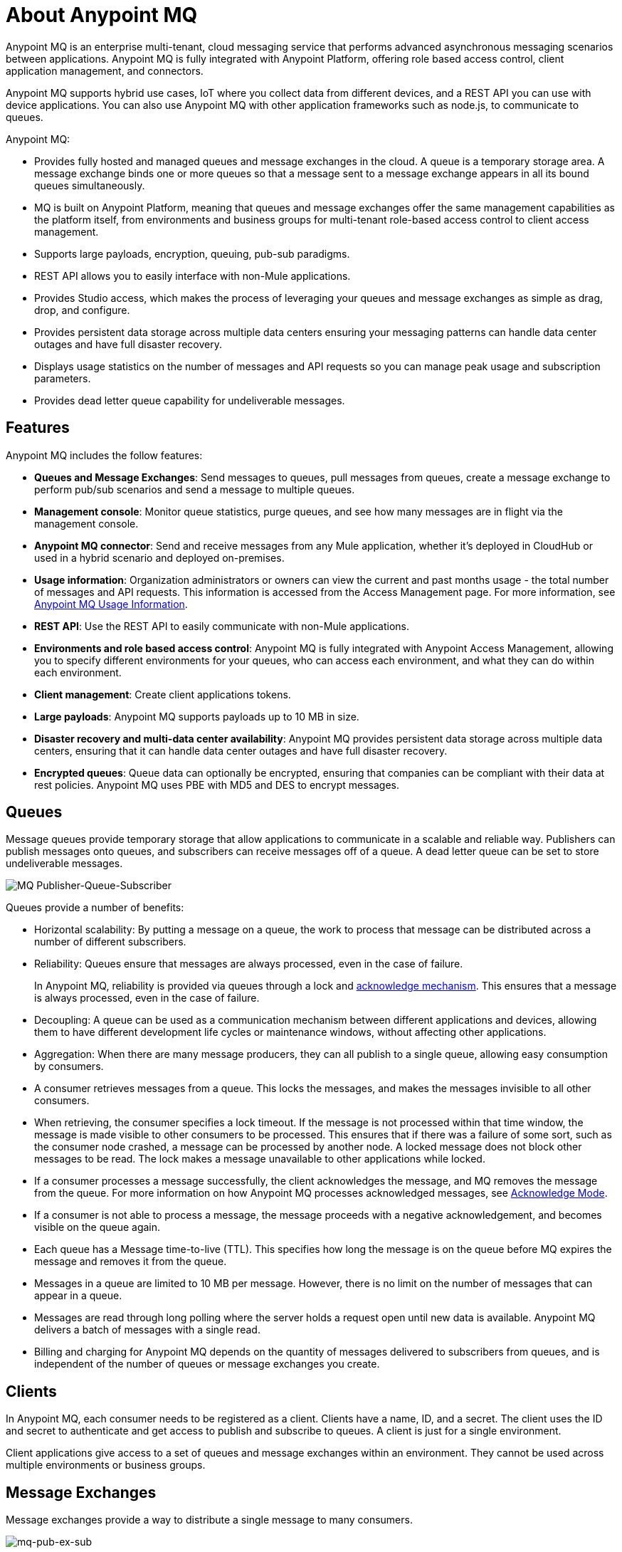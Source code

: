 = About Anypoint MQ
:keywords: mq, destinations, queues, exchanges

Anypoint MQ is an enterprise multi-tenant, cloud messaging service that performs advanced asynchronous messaging scenarios between applications. Anypoint MQ is fully integrated with Anypoint Platform, offering role based access control, client application management, and connectors.

Anypoint MQ supports hybrid use cases, IoT where you collect data from different devices, and a REST API you can use with device applications. You can also use Anypoint MQ with other application frameworks such as node.js, to communicate to queues.

Anypoint MQ:

* Provides fully hosted and managed queues and message exchanges in the cloud. A queue is a temporary storage area. A message exchange binds one or more queues so that a message sent to a message exchange appears in all its bound queues simultaneously.
* MQ is built on Anypoint Platform, meaning that queues and message exchanges offer the same management capabilities as the platform itself, from environments and business groups for multi-tenant role-based access control to client access management.
* Supports large payloads, encryption, queuing, pub-sub paradigms.
* REST API allows you to easily interface with non-Mule applications.
* Provides Studio access, which makes the process of leveraging your queues and message exchanges as simple as drag, drop, and configure.
* Provides persistent data storage across multiple data centers ensuring your messaging patterns can handle data center outages and have full disaster recovery.
* Displays usage statistics on the number of messages and API requests so you can manage peak usage and subscription parameters.
* Provides dead letter queue capability for undeliverable messages.

== Features

Anypoint MQ includes the follow features:

* *Queues and Message Exchanges*: Send messages to queues, pull messages from queues, create a message exchange to perform pub/sub scenarios and send a message to multiple queues.
* *Management console*: Monitor queue statistics, purge queues, and see how many messages are in flight via the management console.
* *Anypoint MQ connector*: Send and receive messages from any Mule application, whether it’s deployed in CloudHub or used in a hybrid scenario and deployed on-premises.
* *Usage information*: Organization administrators or owners can view the current and past months usage - the total number of messages and API requests. This information is accessed from the Access Management page. For more information, see link:/anypoint-mq/mq-usage[Anypoint MQ Usage Information].
* *REST API*: Use the REST API to easily communicate with non-Mule applications.
* *Environments and role based access control*: Anypoint MQ is fully integrated with Anypoint Access Management, allowing you to specify different environments for your queues, who can access each environment, and what they can do within each environment.
* *Client management*: Create client applications tokens.
* *Large payloads*: Anypoint MQ supports payloads up to 10 MB in size.
* *Disaster recovery and multi-data center availability*: Anypoint MQ provides persistent data storage across multiple data centers, ensuring that it can handle data center outages and have full disaster recovery.
* *Encrypted queues*: Queue data can optionally be encrypted, ensuring that companies can be compliant with their data at rest policies. Anypoint MQ uses PBE with MD5 and DES to encrypt messages.

== Queues

Message queues provide temporary storage that allow applications to communicate in a scalable and reliable way. Publishers can publish messages onto queues, and subscribers can receive messages off of a queue. A dead letter queue can be set to store undeliverable messages.

image:mq-pub-q-sub.png[MQ Publisher-Queue-Subscriber]

Queues provide a number of benefits:

* Horizontal scalability: By putting a message on a queue, the work to process that message can be distributed across a number of different subscribers.
* Reliability: Queues ensure that messages are always processed, even in the case of failure.
+
In Anypoint MQ, reliability is provided via queues through a lock and link:/anypoint-mq/mq-ack-mode[acknowledge mechanism]. This ensures that a message is always processed, even in the case of failure.
+
* Decoupling: A queue can be used as a communication mechanism between different applications and devices, allowing them to have different development life cycles or maintenance windows, without affecting other applications.
* Aggregation: When there are many message producers, they can all publish to a single queue, allowing easy consumption by consumers.
* A consumer retrieves messages from a queue. This locks the messages, and makes the messages invisible to all other consumers.
* When retrieving, the consumer specifies a lock timeout. If the message is not processed within that time window, the message is made visible to other consumers to be processed. This ensures that if there was a failure of some sort, such as the consumer node crashed, a message can be processed by another node. A locked message does not block other messages to be read. The lock makes a message unavailable to other applications while locked.
* If a consumer processes a message successfully, the client acknowledges the message, and MQ removes the message from the queue. For more information on how Anypoint MQ processes acknowledged messages, see link:/anypoint-mq/mq-ack-mode[Acknowledge Mode].
* If a consumer is not able to process a message, the message proceeds with a negative acknowledgement, and becomes visible on the queue again.
* Each queue has a Message time-to-live (TTL). This specifies how long the message is on the queue before MQ expires the message and removes it from the queue.
* Messages in a queue are limited to 10 MB per message. However, there is no limit on the number of messages that can appear in a queue.
* Messages are read through long polling where the server holds a request open until new data is available. Anypoint MQ delivers a batch of messages with a single read.
* Billing and charging for Anypoint MQ depends on the quantity of messages delivered to subscribers from queues, and is independent of the number of queues or message exchanges you create.

== Clients

In Anypoint MQ, each consumer needs to be registered as a client. Clients have a name, ID, and a secret. The client uses the ID and secret to authenticate and get access to publish and subscribe to queues. A client is just for a single environment.

Client applications give access to a set of queues and message exchanges within an environment. They cannot be used across multiple environments or business groups.

== Message Exchanges

Message exchanges provide a way to distribute a single message to many consumers.

image:mq-pub-ex-sub.png[mq-pub-ex-sub]

For example, if you have a publisher that publishes changes in the weather, and you have multiple applications that all want to receive that data, then you can use a message exchange to publish a single message to multiple queues for each application. A binding is a relationship between the queue and a message exchange, which tells the message exchange where to send messages to. A queue may be bound to multiple message exchanges.

== Example

An example of Anypoint MQ would be where an application running Salesforce customer relationship manager (CRM) wants to communicate with two applications that handle different databases.

image:mq-crm-to-dbs.png[CRM sends msg to MQ that apps receive]

Using Anypoint MQ, the Salesforce application sends a pub/sub message to a message exchange, and the two applications receive the message from the message exchange and convey the message to their respective databases.

== Glossary

* *Ack/Nack*: *Ack* - An application receives a message and MQ deletes the message. For more information, see link:/anypoint-mq/mq-ack-mode[Acknowledgement Mode].
*Nack* - An application does not receive a message and MQ does not delete the message.
* *Binding* - Lets pub/sub applications bridge the simple pub/sub structure and utilize point-to-point features such as sending a message to specific applications. Bindings identify which queues comprise a message exchange. In Anypoint Platform, by specifying which message queues are in a message exchange, Anypoint MQ creates and manages the bindings for you.
* *Dead letter queue* - A queue that stores undeliverable messages from other queues.
The dead letter queue ensures that messages that cannot be successfully delivered are sent to a queue known for backup. The dead letter queue enables the ability to sideline and isolate the unsuccessfully processed messages. Users can then analyze the messages sent to DLQ and determine why those messages were not successfully processed. A DLQ is practically same as any other queue--it's just a queue that receives undelivered messages.
* *Destination* - A message exchange or queue. Applications register to a destination and publish messages to the destination. Applications subscribe to a destination to receive a message. Anypoint Platform's MQ feature lets you configure Destinations by creating or maintaining queues or message exchanges. Anypoint Studio lets you configure destinations using the Anypoint MQ connector.
* *Durable message* - A message that persists until its indicated client receives it.
* *In Flight* - Messages awaiting ack or nack, or with an expired lock time-to-live setting. In flight messages are not visible to other consumers. Anypoint MQ supports up to 120,000 in flight messages per queue. Messages can persist in flight for up to 2 weeks after which messages older than 2 weeks are deleted.
* *In Queue* - Messages that have been sent.
* *Lock ID* - A lock that lets an application read a queue exclusively. Anypoint MQ provides the lock when an application acks a message from a queue. A locked message does not block other messages to be read. The lock makes a message unavailable to other applications while locked.
* *Message* - Serializable link:/mule-user-guide/v/3.8/mule-message-structure[Mule Message] content that applications send and receive, so that the applications can communicate with each other.
* *Message Exchange* - A pub/sub message source with multiple outputs. Applications register to subscribe to messages that the message exchange publishes.
* *On premises* - Mule runtime that runs on a computer in your organization.
* *Point-to-point* - A pattern that allows an application to send a message that only a single application can receive.
* *Pub/sub* (publish/subscribe) - A pattern that allows messages to be distributed to multiple consumers.
* *Publisher* - Applications that send messages to Anypoint MQ.
* *Queue* - A point-to-point message storage area that holds a message that a client receives.
* *Subscriber* - Applications that receive messages from Anypoint MQ.
* *Usage* - View a chart indicating how much data and API requests have been consumed.

== See Also

* link:/anypoint-mq[Anypoint MQ]

